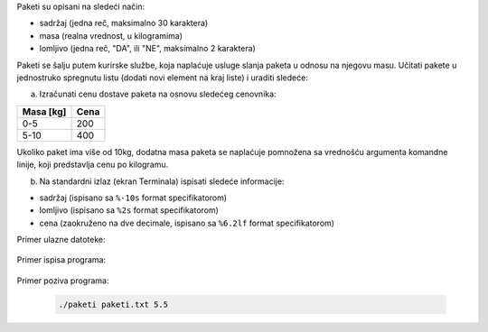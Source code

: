 Paketi su opisani na sledeći način:

* sadržaj (jedna reč, maksimalno 30 karaktera)
* masa (realna vrednost, u kilogramima)
* lomljivo (jedna reč, "DA", ili "NE", maksimalno 2 karaktera)
  
Paketi se šalju putem kurirske službe, koja naplaćuje usluge slanja paketa u odnosu na njegovu masu.
Učitati pakete u jednostruko spregnutu listu (dodati novi element na kraj liste) i uraditi sledeće:

a) Izračunati cenu dostave paketa na osnovu sledećeg cenovnika:

+-----------+------+
| Masa [kg] | Cena |
+===========+======+
| 0-5       | 200  |
+-----------+------+
| 5-10      | 400  |
+-----------+------+

Ukoliko paket ima više od 10kg, dodatna masa paketa se naplaćuje pomnožena sa vrednošću argumenta komandne linije, koji predstavlja cenu po kilogramu.

b) Na standardni izlaz (ekran Terminala) ispisati sledeće informacije:

* sadržaj (ispisano sa ``%-10s`` format specifikatorom)
* lomljivo (ispisano sa ``%2s`` format specifikatorom)
* cena (zaokruženo na dve decimale, ispisano sa ``%6.2lf`` format specifikatorom)


Primer ulazne datoteke:

  .. literalinclude:: paketi.txt

Primer ispisa programa:

  .. literalinclude:: ispis.txt

Primer poziva programa:

  .. code:: bash

    ./paketi paketi.txt 5.5


